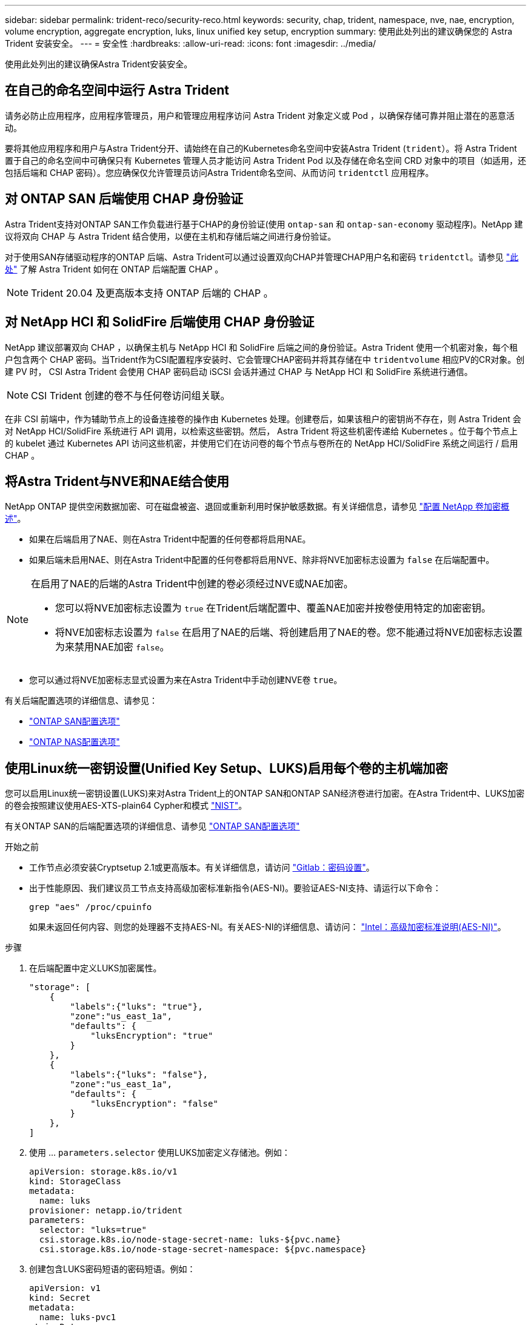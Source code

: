 ---
sidebar: sidebar 
permalink: trident-reco/security-reco.html 
keywords: security, chap, trident, namespace, nve, nae, encryption, volume encryption, aggregate encryption, luks, linux unified key setup, encryption 
summary: 使用此处列出的建议确保您的 Astra Trident 安装安全。 
---
= 安全性
:hardbreaks:
:allow-uri-read: 
:icons: font
:imagesdir: ../media/


[role="lead"]
使用此处列出的建议确保Astra Trident安装安全。



== 在自己的命名空间中运行 Astra Trident

请务必防止应用程序，应用程序管理员，用户和管理应用程序访问 Astra Trident 对象定义或 Pod ，以确保存储可靠并阻止潜在的恶意活动。

要将其他应用程序和用户与Astra Trident分开、请始终在自己的Kubernetes命名空间中安装Astra Trident (`trident`）。将 Astra Trident 置于自己的命名空间中可确保只有 Kubernetes 管理人员才能访问 Astra Trident Pod 以及存储在命名空间 CRD 对象中的项目（如适用，还包括后端和 CHAP 密码）。您应确保仅允许管理员访问Astra Trident命名空间、从而访问 `tridentctl` 应用程序。



== 对 ONTAP SAN 后端使用 CHAP 身份验证

Astra Trident支持对ONTAP SAN工作负载进行基于CHAP的身份验证(使用 `ontap-san` 和 `ontap-san-economy` 驱动程序)。NetApp 建议将双向 CHAP 与 Astra Trident 结合使用，以便在主机和存储后端之间进行身份验证。

对于使用SAN存储驱动程序的ONTAP 后端、Astra Trident可以通过设置双向CHAP并管理CHAP用户名和密码 `tridentctl`。请参见 link:../trident-use/ontap-san-prep.html["此处"] 了解 Astra Trident 如何在 ONTAP 后端配置 CHAP 。


NOTE: Trident 20.04 及更高版本支持 ONTAP 后端的 CHAP 。



== 对 NetApp HCI 和 SolidFire 后端使用 CHAP 身份验证

NetApp 建议部署双向 CHAP ，以确保主机与 NetApp HCI 和 SolidFire 后端之间的身份验证。Astra Trident 使用一个机密对象，每个租户包含两个 CHAP 密码。当Trident作为CSI配置程序安装时、它会管理CHAP密码并将其存储在中 `tridentvolume` 相应PV的CR对象。创建 PV 时， CSI Astra Trident 会使用 CHAP 密码启动 iSCSI 会话并通过 CHAP 与 NetApp HCI 和 SolidFire 系统进行通信。


NOTE: CSI Trident 创建的卷不与任何卷访问组关联。

在非 CSI 前端中，作为辅助节点上的设备连接卷的操作由 Kubernetes 处理。创建卷后，如果该租户的密钥尚不存在，则 Astra Trident 会对 NetApp HCI/SolidFire 系统进行 API 调用，以检索这些密钥。然后， Astra Trident 将这些机密传递给 Kubernetes 。位于每个节点上的 kubelet 通过 Kubernetes API 访问这些机密，并使用它们在访问卷的每个节点与卷所在的 NetApp HCI/SolidFire 系统之间运行 / 启用 CHAP 。



== 将Astra Trident与NVE和NAE结合使用

NetApp ONTAP 提供空闲数据加密、可在磁盘被盗、退回或重新利用时保护敏感数据。有关详细信息，请参见 link:https://docs.netapp.com/us-en/ontap/encryption-at-rest/configure-netapp-volume-encryption-concept.html["配置 NetApp 卷加密概述"^]。

* 如果在后端启用了NAE、则在Astra Trident中配置的任何卷都将启用NAE。
* 如果后端未启用NAE、则在Astra Trident中配置的任何卷都将启用NVE、除非将NVE加密标志设置为 `false` 在后端配置中。


[NOTE]
====
在启用了NAE的后端的Astra Trident中创建的卷必须经过NVE或NAE加密。

* 您可以将NVE加密标志设置为 `true` 在Trident后端配置中、覆盖NAE加密并按卷使用特定的加密密钥。
* 将NVE加密标志设置为 `false` 在启用了NAE的后端、将创建启用了NAE的卷。您不能通过将NVE加密标志设置为来禁用NAE加密 `false`。


====
* 您可以通过将NVE加密标志显式设置为来在Astra Trident中手动创建NVE卷 `true`。


有关后端配置选项的详细信息、请参见：

* link:../trident-use/ontap-san-examples.html["ONTAP SAN配置选项"]
* link:../trident-use/ontap-nas-examples.html["ONTAP NAS配置选项"]




== 使用Linux统一密钥设置(Unified Key Setup、LUKS)启用每个卷的主机端加密

您可以启用Linux统一密钥设置(LUKS)来对Astra Trident上的ONTAP SAN和ONTAP SAN经济卷进行加密。在Astra Trident中、LUKS加密的卷会按照建议使用AES-XTS-plain64 Cypher和模式 link:https://csrc.nist.gov/publications/detail/sp/800-38e/final["NIST"^]。

有关ONTAP SAN的后端配置选项的详细信息、请参见 link:../trident-use/ontap-san-examples.html["ONTAP SAN配置选项"]

.开始之前
* 工作节点必须安装Cryptsetup 2.1或更高版本。有关详细信息，请访问 link:https://gitlab.com/cryptsetup/cryptsetup["Gitlab：密码设置"^]。
* 出于性能原因、我们建议员工节点支持高级加密标准新指令(AES-NI)。要验证AES-NI支持、请运行以下命令：
+
[listing]
----
grep "aes" /proc/cpuinfo
----
+
如果未返回任何内容、则您的处理器不支持AES-NI。有关AES-NI的详细信息、请访问： link:https://www.intel.com/content/www/us/en/developer/articles/technical/advanced-encryption-standard-instructions-aes-ni.html["Intel：高级加密标准说明(AES-NI)"^]。



.步骤
. 在后端配置中定义LUKS加密属性。
+
[listing]
----
"storage": [
    {
        "labels":{"luks": "true"},
        "zone":"us_east_1a",
        "defaults": {
            "luksEncryption": "true"
        }
    },
    {
        "labels":{"luks": "false"},
        "zone":"us_east_1a",
        "defaults": {
            "luksEncryption": "false"
        }
    },
]
----
. 使用 ... `parameters.selector` 使用LUKS加密定义存储池。例如：
+
[listing]
----
apiVersion: storage.k8s.io/v1
kind: StorageClass
metadata:
  name: luks
provisioner: netapp.io/trident
parameters:
  selector: "luks=true"
  csi.storage.k8s.io/node-stage-secret-name: luks-${pvc.name}
  csi.storage.k8s.io/node-stage-secret-namespace: ${pvc.namespace}
----
. 创建包含LUKS密码短语的密码短语。例如：
+
[listing]
----
apiVersion: v1
kind: Secret
metadata:
  name: luks-pvc1
stringData:
  luks-passphrase-name: B
  luks-passphrase: secretB
  previous-luks-passphrase-name: A
  previous-luks-passphrase: secretA
----




=== 限制

* LUKS加密卷将无法利用ONTAP 重复数据删除和数据压缩功能。
* 目前不支持LUKS密码短语轮换。要更改密码短语、请手动将数据从一个PVC复制到另一个PVC。

